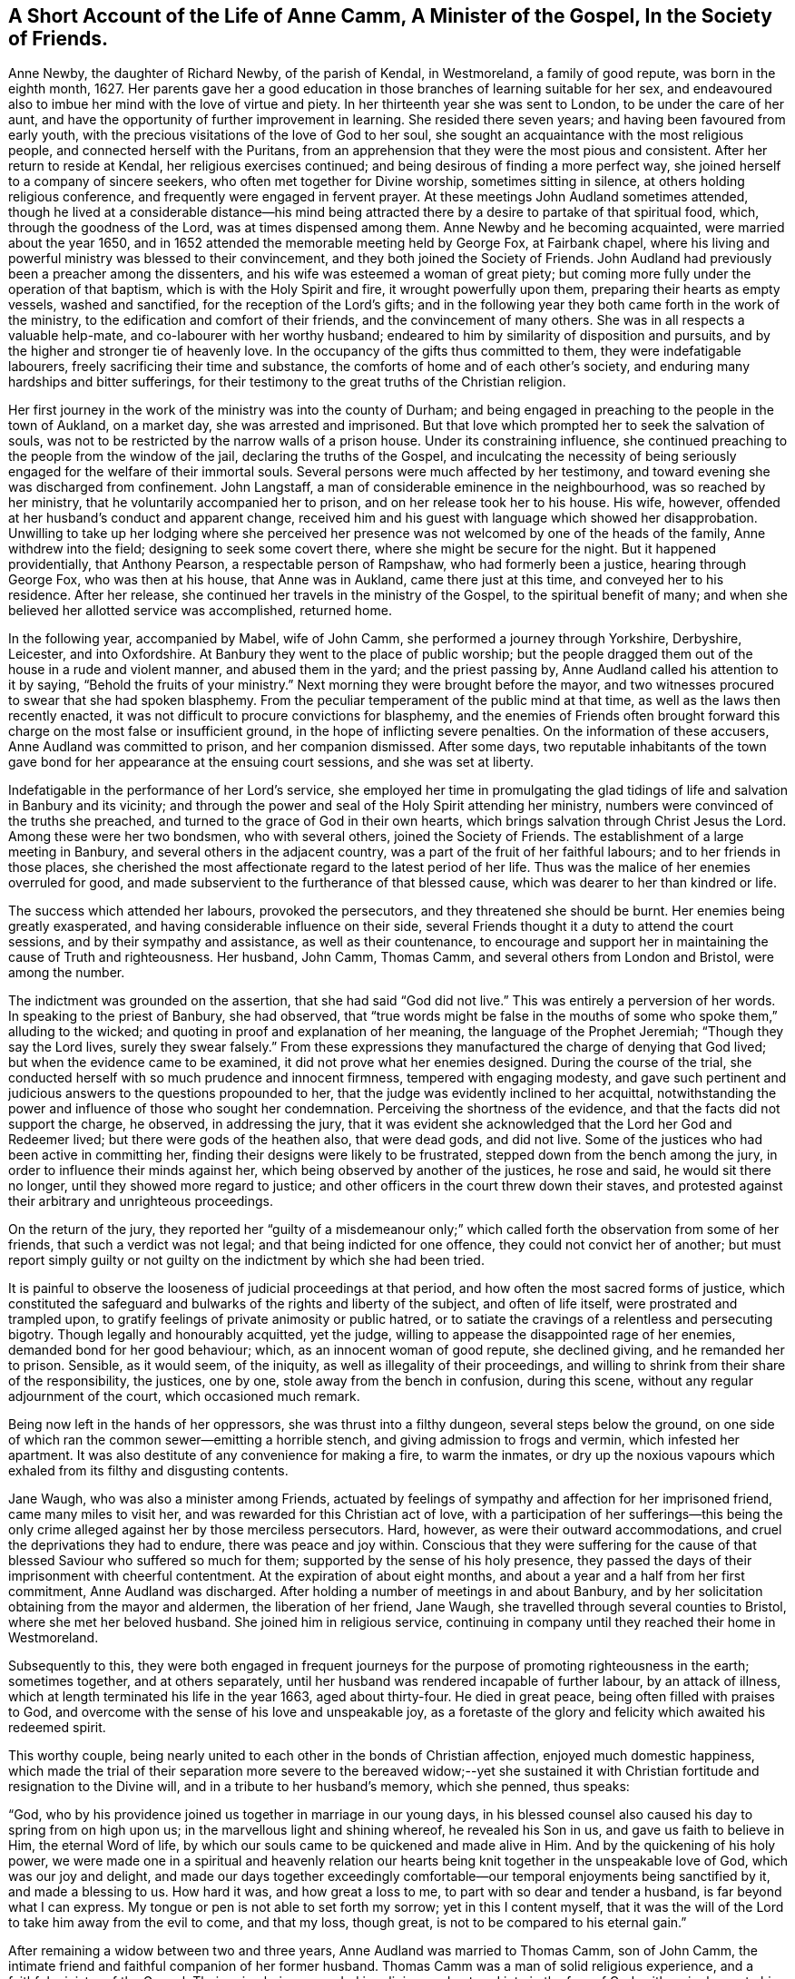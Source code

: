 [#ann, short="Life of Anne Camm"]
== A Short Account of the Life of Anne Camm, A Minister of the Gospel, In the Society of Friends.

Anne Newby, the daughter of Richard Newby, of the parish of Kendal, in Westmoreland,
a family of good repute, was born in the eighth month, 1627.
Her parents gave her a good education in those branches of learning suitable for her sex,
and endeavoured also to imbue her mind with the love of virtue and piety.
In her thirteenth year she was sent to London, to be under the care of her aunt,
and have the opportunity of further improvement in learning.
She resided there seven years; and having been favoured from early youth,
with the precious visitations of the love of God to her soul,
she sought an acquaintance with the most religious people,
and connected herself with the Puritans,
from an apprehension that they were the most pious and consistent.
After her return to reside at Kendal, her religious exercises continued;
and being desirous of finding a more perfect way,
she joined herself to a company of sincere seekers,
who often met together for Divine worship, sometimes sitting in silence,
at others holding religious conference, and frequently were engaged in fervent prayer.
At these meetings John Audland sometimes attended,
though he lived at a considerable distance--his mind being attracted
there by a desire to partake of that spiritual food,
which, through the goodness of the Lord, was at times dispensed among them.
Anne Newby and he becoming acquainted, were married about the year 1650,
and in 1652 attended the memorable meeting held by George Fox, at Fairbank chapel,
where his living and powerful ministry was blessed to their convincement,
and they both joined the Society of Friends.
John Audland had previously been a preacher among the dissenters,
and his wife was esteemed a woman of great piety;
but coming more fully under the operation of that baptism,
which is with the Holy Spirit and fire, it wrought powerfully upon them,
preparing their hearts as empty vessels, washed and sanctified,
for the reception of the Lord`'s gifts;
and in the following year they both came forth in the work of the ministry,
to the edification and comfort of their friends, and the convincement of many others.
She was in all respects a valuable help-mate, and co-labourer with her worthy husband;
endeared to him by similarity of disposition and pursuits,
and by the higher and stronger tie of heavenly love.
In the occupancy of the gifts thus committed to them, they were indefatigable labourers,
freely sacrificing their time and substance,
the comforts of home and of each other`'s society,
and enduring many hardships and bitter sufferings,
for their testimony to the great truths of the Christian religion.

Her first journey in the work of the ministry was into the county of Durham;
and being engaged in preaching to the people in the town of Aukland, on a market day,
she was arrested and imprisoned.
But that love which prompted her to seek the salvation of souls,
was not to be restricted by the narrow walls of a prison house.
Under its constraining influence,
she continued preaching to the people from the window of the jail,
declaring the truths of the Gospel,
and inculcating the necessity of being seriously
engaged for the welfare of their immortal souls.
Several persons were much affected by her testimony,
and toward evening she was discharged from confinement.
John Langstaff, a man of considerable eminence in the neighbourhood,
was so reached by her ministry, that he voluntarily accompanied her to prison,
and on her release took her to his house.
His wife, however, offended at her husband`'s conduct and apparent change,
received him and his guest with language which showed her disapprobation.
Unwilling to take up her lodging where she perceived her
presence was not welcomed by one of the heads of the family,
Anne withdrew into the field; designing to seek some covert there,
where she might be secure for the night.
But it happened providentially, that Anthony Pearson, a respectable person of Rampshaw,
who had formerly been a justice, hearing through George Fox, who was then at his house,
that Anne was in Aukland, came there just at this time,
and conveyed her to his residence.
After her release, she continued her travels in the ministry of the Gospel,
to the spiritual benefit of many;
and when she believed her allotted service was accomplished, returned home.

In the following year, accompanied by Mabel, wife of John Camm,
she performed a journey through Yorkshire, Derbyshire, Leicester, and into Oxfordshire.
At Banbury they went to the place of public worship;
but the people dragged them out of the house in a rude and violent manner,
and abused them in the yard; and the priest passing by,
Anne Audland called his attention to it by saying,
"`Behold the fruits of your ministry.`"
Next morning they were brought before the mayor,
and two witnesses procured to swear that she had spoken blasphemy.
From the peculiar temperament of the public mind at that time,
as well as the laws then recently enacted,
it was not difficult to procure convictions for blasphemy,
and the enemies of Friends often brought forward
this charge on the most false or insufficient ground,
in the hope of inflicting severe penalties.
On the information of these accusers, Anne Audland was committed to prison,
and her companion dismissed.
After some days,
two reputable inhabitants of the town gave bond for
her appearance at the ensuing court sessions,
and she was set at liberty.

Indefatigable in the performance of her Lord`'s service,
she employed her time in promulgating the glad tidings
of life and salvation in Banbury and its vicinity;
and through the power and seal of the Holy Spirit attending her ministry,
numbers were convinced of the truths she preached,
and turned to the grace of God in their own hearts,
which brings salvation through Christ Jesus the Lord.
Among these were her two bondsmen, who with several others, joined the Society of Friends.
The establishment of a large meeting in Banbury,
and several others in the adjacent country,
was a part of the fruit of her faithful labours; and to her friends in those places,
she cherished the most affectionate regard to the latest period of her life.
Thus was the malice of her enemies overruled for good,
and made subservient to the furtherance of that blessed cause,
which was dearer to her than kindred or life.

The success which attended her labours, provoked the persecutors,
and they threatened she should be burnt.
Her enemies being greatly exasperated, and having considerable influence on their side,
several Friends thought it a duty to attend the court sessions,
and by their sympathy and assistance, as well as their countenance,
to encourage and support her in maintaining the cause of Truth and righteousness.
Her husband, John Camm, Thomas Camm, and several others from London and Bristol,
were among the number.

The indictment was grounded on the assertion, that she had said "`God did not live.`"
This was entirely a perversion of her words.
In speaking to the priest of Banbury, she had observed,
that "`true words might be false in the mouths of
some who spoke them,`" alluding to the wicked;
and quoting in proof and explanation of her meaning,
the language of the Prophet Jeremiah; "`Though they say the Lord lives,
surely they swear falsely.`"
From these expressions they manufactured the charge of denying that God lived;
but when the evidence came to be examined, it did not prove what her enemies designed.
During the course of the trial,
she conducted herself with so much prudence and innocent firmness,
tempered with engaging modesty,
and gave such pertinent and judicious answers to the questions propounded to her,
that the judge was evidently inclined to her acquittal,
notwithstanding the power and influence of those who sought her condemnation.
Perceiving the shortness of the evidence, and that the facts did not support the charge,
he observed, in addressing the jury,
that it was evident she acknowledged that the Lord her God and Redeemer lived;
but there were gods of the heathen also, that were dead gods, and did not live.
Some of the justices who had been active in committing her,
finding their designs were likely to be frustrated,
stepped down from the bench among the jury,
in order to influence their minds against her,
which being observed by another of the justices, he rose and said,
he would sit there no longer, until they showed more regard to justice;
and other officers in the court threw down their staves,
and protested against their arbitrary and unrighteous proceedings.

On the return of the jury,
they reported her "`guilty of a misdemeanour only;`" which
called forth the observation from some of her friends,
that such a verdict was not legal; and that being indicted for one offence,
they could not convict her of another;
but must report simply guilty or not guilty on the
indictment by which she had been tried.

It is painful to observe the looseness of judicial proceedings at that period,
and how often the most sacred forms of justice,
which constituted the safeguard and bulwarks of the rights and liberty of the subject,
and often of life itself, were prostrated and trampled upon,
to gratify feelings of private animosity or public hatred,
or to satiate the cravings of a relentless and persecuting bigotry.
Though legally and honourably acquitted, yet the judge,
willing to appease the disappointed rage of her enemies,
demanded bond for her good behaviour; which, as an innocent woman of good repute,
she declined giving, and he remanded her to prison.
Sensible, as it would seem, of the iniquity, as well as illegality of their proceedings,
and willing to shrink from their share of the responsibility, the justices, one by one,
stole away from the bench in confusion, during this scene,
without any regular adjournment of the court, which occasioned much remark.

Being now left in the hands of her oppressors, she was thrust into a filthy dungeon,
several steps below the ground,
on one side of which ran the common sewer--emitting a horrible stench,
and giving admission to frogs and vermin, which infested her apartment.
It was also destitute of any convenience for making a fire, to warm the inmates,
or dry up the noxious vapours which exhaled from its filthy and disgusting contents.

Jane Waugh, who was also a minister among Friends,
actuated by feelings of sympathy and affection for her imprisoned friend,
came many miles to visit her, and was rewarded for this Christian act of love,
with a participation of her sufferings--this being the only
crime alleged against her by those merciless persecutors.
Hard, however, as were their outward accommodations,
and cruel the deprivations they had to endure, there was peace and joy within.
Conscious that they were suffering for the cause of that
blessed Saviour who suffered so much for them;
supported by the sense of his holy presence,
they passed the days of their imprisonment with cheerful contentment.
At the expiration of about eight months,
and about a year and a half from her first commitment, Anne Audland was discharged.
After holding a number of meetings in and about Banbury,
and by her solicitation obtaining from the mayor and aldermen,
the liberation of her friend, Jane Waugh,
she travelled through several counties to Bristol, where she met her beloved husband.
She joined him in religious service,
continuing in company until they reached their home in Westmoreland.

Subsequently to this,
they were both engaged in frequent journeys for the
purpose of promoting righteousness in the earth;
sometimes together, and at others separately,
until her husband was rendered incapable of further labour, by an attack of illness,
which at length terminated his life in the year 1663, aged about thirty-four.
He died in great peace, being often filled with praises to God,
and overcome with the sense of his love and unspeakable joy,
as a foretaste of the glory and felicity which awaited his redeemed spirit.

This worthy couple,
being nearly united to each other in the bonds of Christian affection,
enjoyed much domestic happiness,
which made the trial of their separation more severe to the bereaved widow;--yet
she sustained it with Christian fortitude and resignation to the Divine will,
and in a tribute to her husband`'s memory, which she penned, thus speaks:

"`God, who by his providence joined us together in marriage in our young days,
in his blessed counsel also caused his day to spring from on high upon us;
in the marvellous light and shining whereof, he revealed his Son in us,
and gave us faith to believe in Him, the eternal Word of life,
by which our souls came to be quickened and made alive in Him.
And by the quickening of his holy power,
we were made one in a spiritual and heavenly relation our
hearts being knit together in the unspeakable love of God,
which was our joy and delight,
and made our days together exceedingly comfortable--our
temporal enjoyments being sanctified by it,
and made a blessing to us.
How hard it was, and how great a loss to me, to part with so dear and tender a husband,
is far beyond what I can express.
My tongue or pen is not able to set forth my sorrow; yet in this I content myself,
that it was the will of the Lord to take him away from the evil to come,
and that my loss, though great, is not to be compared to his eternal gain.`"

After remaining a widow between two and three years,
Anne Audland was married to Thomas Camm, son of John Camm,
the intimate friend and faithful companion of her former husband.
Thomas Camm was a man of solid religious experience,
and a faithful minister of the Gospel.
Their union being grounded in religion, and entered into in the fear of God,
with a single eye to his honour and the promotion of his cause,
they experienced great comfort in each other`'s society,
and lived in the utmost harmony and affection for nearly forty years.
Amid the various and severe trials which attended them,
they found their religion to be an unfailing support to their minds,
and a source of peace and enjoyment,
of which the malice and cruelty of persecutors could not deprive them,
realizing the truth of that saying of Holy Scripture,
"`We know that all things work together for good, to them that love God.`"

Anne Camm had her share in the sufferings of that trying day;
but being steadfast in the faith and hope of the Gospel,
and earnest in seeking Divine support,
she was enabled to sustain them with patient resignation and Christian fortitude.

Beside her own imprisonments, she was frequently separated from her second husband,
as she had been from the former,
by a succession of tedious and close imprisonments for conscience sake.
He was confined so closely at Kendal, for three years,
that he was not permitted to see his family during all that time;
and afterwards for nearly six years, at Appleby.
In all his sufferings and services, she participated with him as a faithful helpmeet,
sympathizing with, and encouraging him under his sufferings for the testimony of Jesus;
supplying his place, as far as she could, in his family and business,
and exerting a prudent care to keep their outward concerns in commendable order.
When he was at liberty,
and believed himself called to go from home in the work of the ministry,
she not only freely resigned him to the Lord`'s service,
and encouraged him to faithfulness therein,
but was also at times a powerful fellow-labourer with him in the Gospel,
performing several journeys in company, through different parts of the nation,
to the edification and comfort of the church.

In one of these, she had a severe attack of illness, at Bristol,
which appeared to threaten her dissolution;
but her mind was raised above the fear of death,
and preserved in a sweet and lively frame;
many of her expressions being so weighty and affecting,
as to make a deep and lasting impression on the minds of her auditors.
She warned all to prize their time and prepare for death,
while opportunity was mercifully granted; blessing the Lord,
that he had inclined her heart to do so in very early life,
the fruit whereof she now enjoyed, even peace unspeakable here,
with a blessed assurance of eternal rest and felicity in the life to come.

It pleased the Lord, however, to raise her from this bed of sickness,
and enable her to continue her zealous and fervent labours for the promotion
of righteousness--serving the church of Christ faithfully for many years afterward.

Although she was deservedly held in honourable esteem for her works`' sake,
as well as her many virtues and endowments, natural and spiritual,
yet she was preserved in humility, not doing her works to be seen of men,
but rather seeking retirement, and desiring that "`honour which comes from God only.`"
It was her practice often to retire alone into her closet, or some other private place,
and there wait on the Lord in fervent prayer, to seek his counsel and approbation;
and also to set apart some time daily,
for reading the Holy Scriptures and other religious books.
In the attendance of meetings for the worship of God,
she was an example of great diligence, very reverent in her waiting on him;
and though endued with an excellent gift in the ministry, beyond most,
yet she was not forward to appear, either in preaching or prayer.
When she was thus engaged, her manner was fervent and weighty,
and her testimony in the demonstration of the Spirit, and with power,
to the refreshment of the church and the awakening and warning of transgressors.

In large public meetings, where there were brethren well qualified for the Lord`'s work,
her voice was rarely heard, unless under some extraordinary constraint;
and being gifted with a sound understanding and discernment, she knew when to speak,
and when to be silent--keeping her station and place in the Truth.
In these respects she was a good example;
and when she saw any too hasty or forward in their public appearances, as a wise,
nursing mother, she tenderly admonished them, often with good effect;
taking care also to encourage those sincere and diffident ones,
who came forth in a testimony for God, as with trembling hearts and a stammering tongue.
Thus she demeaned herself as a humble servant of her Lord and Master, Christ Jesus,
washing his disciples`' feet,
and helping and serving the least and tenderest of his flock.

Her last public testimony was at the Monthly Meeting of Kendal,
the second of the ninth month, 1705.
Although far advanced in years, and afflicted with the infirmities incident to old age,
yet the liveliness and fervency of her spirit remained unabated,
and her faculties strong and clear to admiration.
In this farewell address, she pressed her friends with affecting earnestness,
to be faithful and diligent in the service of their Lord,
that they might receive a blessed reward with those
who had nearly filled up the work of their day,
and were about to enter their eternal rest.

On the following day she was attacked with the disease which terminated her life;
and during the course of her illness, realized the blessed effects of her religion,
in supporting her under bodily infirmity and pain,
and enabling her to look forward to her approaching change with joy,
in the humble assurance that a crown of unfading glory awaited her.

Her husband, who best knew her worth,
being affected with sorrow at the prospect of being deprived of so valuable
a companion--with a noble fortitude she endeavoured to console and encourage
him to submit with cheerful resignation to the Divine will;
saying, "`My dear, if it be the good pleasure of the Lord, who joined us together,
and has blessed us hitherto, now to separate us, I entreat you to be content,
and give me freely up to the Lord, for you know we must part; and if I go first,
it is only what I have desired of the Lord many a time.
I believe the consideration of the desolate condition I should be left in,
if I survived you, will induce you more freely to commit me to the Lord, whose I am,
and whom I have loved, feared, and served, with an upright heart, all my days:
his unspeakable peace I now enjoy, and his saving health is my portion forever.
I pray you, be content with what the Lord pleases to do with me;
whether it be life or death, his holy will be done.
Let us leave all to the Lord, and however it be, all will be well.
I have loved you with my soul, and God has blessed us,
and he will bless you and be with you, and make up all your losses.
Death is gain to me, though it be your loss; and I hope, for the sake of my gain,
you will bear your loss with patience.
I bless the Lord, I am prepared for my change.
I am full of assurance of eternal salvation, and of receiving a crown of glory,
through my dear Lord and Saviour Jesus Christ,
whom God the Father has sent to bless me and many more,
by turning us from the evil of our ways into the just man`'s path,
which shines more and more unto the perfect day.
If God now pleases to finish my course, and take me out of this earthly tabernacle,
I am well contented.
I am clear, and have discharged myself in the sight of God to all Friends;
except that it has of late been upon my mind to send
a farewell epistle to Friends in the South.`"

She said, the substance of what she wished to communicate to them,
was the remembrance of her dear love to them all,
with tender advice to the professors of Truth, to keep in the simplicity thereof,
out of all heights and exaltation, under the power of the cross of Christ,
which would crucify them more and more to the world, and baptize them into Christ.
Thus they would put on Christ Jesus the new and heavenly man,
in whom they would become new creatures, prepared to serve God in the Spirit,
and to enjoy the unity thereof in the bond of peace and love;
which the god of this world is labouring to break.
I have seen him at work to make a breach and separation among Friends; and if he prevail,
it will be under specious pretences of a more angelic appearance than at any time before;
which will deceive those who live above the cross and true self-denial.
And I would warn all to stand their ground in the power of God,
which only can bruise Satan and preserve out of his subtle snares.

Several Friends coming to see her, she exhorted them to prize their time.
And after imparting much excellent counsel, added, "`I bless my God,
that I lie now in great peace and contentment, though my body be afflicted with pain.
O! that it may be so with you all, my dear friends.`"

Being very weak and low, inquiry was made if she knew some Friends who were present?
To which she replied,
"`Yes,--I know you every one--I have my understanding
as clear as ever.--How should it be otherwise,
since my peace is made with God, through the Lord Jesus Christ.
I have no disturbance of mind, and my understanding and judgment is clear.
It were sad, indeed, to lie under affliction of body and of mind also;
to feel pinching pangs of body, even to death, and to lack peace with God.
O! that would be intolerable.
O! let my soul praise the Lord, for his peace and plenteous redemption.`"

It being proposed to send for her son-in-law, who was skilled in medicine,
and her daughter, she seemed unwilling; saying to her husband,
"`Be not careful in the matter--the Lord my God is near me,
and I have your company--it is enough; and all will be well if this lump of clay,
in which I dwell, is dissolved.
I have full assurance of a house and dwelling, of which God is the maker,
that will never wax old or be dissolved.
O! my soul, bless the Lord, and be glad in his salvation forevermore.`"

Her illness increased--and many Friends coming to see her,
she was often engaged in exhorting them respecting the work of the soul`'s salvation.
On one occasion she said to some, "`The cross is the only way to the crown immortal;
shun it not, therefore, lest you fall short of the crown.
Stand up nobly for your testimony to the Truth in all things,
and especially against the antichristian yoke of tithes,
for which many have not only suffered great spoiling of their goods,
but imprisonment unto death, and received the crown of life.
O! if all who have been called to this testimony had stood firm and true therein,
God would have wrought for his people more abundantly--but unbelief makes a long wilderness,
and it is well if some die not in it, and never see the promised land.`"

About two days before her decease,
she gave much good advice to her grandchildren and servants,
and thus addressed her husband; "`My dear,
you have spent much time and strength in serving the cause of Truth and your friends;
your reward with God is sure.
I never grudged your absence in that good service;
and if it now be the time of our parting, as I think it will,
I desire you to free yourself from the things of the world as much as may be,
that you may, with the more freedom,
pursue your honourable service for Truth to the end of your days.
I trust the Lord will give you strength to travel again, and warn all,
but especially the rich, to keep low, and not be high-minded;
for humility and holiness are the badge of our profession.
God Almighty keep us all, low and humble--it is a safe and blessed state.
One thing I beg of you--give me up freely to the Lord.
The Lord joined us and gave us to each other,
let us bless his name if he now take us from each other, as to the outward--this is all;
for our joining in spirit remains forever.
O! therefore, let me go easy out of this world,
where I have had a great share of trouble many ways, as you know,
and go to that haven of rest, where I have a full assurance of entering.`"

A little before she died she was attacked with fainting; and after reviving, observed,
"`I was glad, thinking I was going to my eternal rest, without disturbance.`"
Again, she said,
"`I have both a sight and sense of eternal rest with God in the world to come;
and therefore, I labour hard to be swallowed up in immortal life,
and to be made possessor of that rest, which cannot be disturbed,
where sorrow will cease forever.
O! my soul, this is your glorious portion,
therefore bless the Lord and wait patiently his appointed season.`"

Soon after she desired to be raised up in the bed, and her pains increasing,
she grew very weak and faint, and observed,
"`It seems I grow weak and cold--my hands and feet are very cold, but my heart is strong,
and before it yields I must meet with sharper pains than I have yet felt.
My God has hitherto laid a gentle hand upon me.`"

A while after her sufferings being great,
she said "`This pain is hard to flesh and blood, but must be endured a little time;
ease and eternal rest are at hand--I am glad death is so near.
Remember me to all my dear babes and grandchildren--I shall behold
them no more with these eyes--God Almighty bless them all,
and make them his children, that I may enjoy them forever in the heavens above.
Neither shall I see my sons and daughter--Ah! my prodigal son, what shall I do for him!
I have prayed and longed for his return the time may come; God grant it may,
but I shall not see it in my time.
He is my son, the son of a godly father, +++[+++her former husband,]
and therefore I cannot but love him.
Tell him,
it is his immortal soul`'s well-being for which I
am concerned--not so much for his outward state here;
for that, however miserable, will quickly end; but the misery of the soul,
separated from God, will never end.
And, my dear, though our counsel has not had the desired effect,
yet I do entreat you to remain a father to him,
and counsel him again and again--leave him not to run on in the way of misery,
but labour and pray for his return.
My love is to his wife; I desire she may mind heavenly things;
and I pray God to bless their offspring,
that they may walk in the footsteps of their grandfather,
who is gone to his eternal rest.`"

The day of her death being that of the Monthly Meeting, many Friends came to visit her,
to whom she expressed, with much fervency, her joy and comfort in the salvation of God,
his peace and perfect redemption.
Observing some of them to weep, she said, "`Be not concerned for me;
all is well--I have only death to encounter,
and the sting of it is wholly taken away--the grave has no victory,
and my soul is ascending above all sorrow and pain.
Let me go freely to my heavenly mansion--disturb me not in my passage.`"

She then desired the Friends present to go to meeting, adding,
"`Let me not hinder the Lord`'s business, but let it be chief in your minds,
and faithfully done by you all, that at the end you may receive your reward.
Mine is sure--I have not been negligent, and my day`'s work is done.`"

Apprehending that the hand of death was upon her, and finding her pain increased,
she earnestly besought the Lord to help her through the last conflict; saying,
"`O my God--O my God, you have not forsaken me--blessed be your name, forever.
O my blessed Lord and Saviour, who suffered for me and for all mankind,
great pains in your holy body upon the cross, remember me, your poor handmaid,
in this my great bodily affliction.
My trust is in you--my hope is in you only, my dear Lord.
O come, come, dear Lord Jesus, come quickly and receive my soul.
To you I yield it up--help me now, in my bitter pangs.`"

Her husband now kneeled down by her and prayed that the Lord would make her passage easy,
and their prayers were graciously heard and answered.
She had no more severe pain, but gently drew her breath shorter and shorter.
She observed; that it was good to leave all to the Lord; and calling upon those present,
said, "`O pray--pray--pray`"--and so fell asleep in Jesus, in a good old age,
being in her seventy-ninth year.
She died the 30th of the ninth month, 1705,
and was honourably buried the 3rd of the following month;
her remains being accompanied to the ground by many ancient
Friends and others from thirteen of the adjacent meetings.

